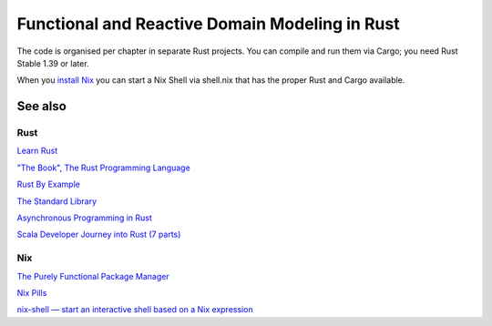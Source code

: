 Functional and Reactive Domain Modeling in Rust
===============================================

The code is organised per chapter in separate Rust projects. 
You can compile and run them via Cargo; you need Rust Stable 1.39 or later.

When you `install Nix <https://nixos.org/nix/manual/#sect-single-user-installation>`_ you can start a Nix Shell via shell.nix that has the proper Rust and Cargo available.

See also
--------

Rust
~~~~

`Learn Rust <https://www.rust-lang.org/learn>`_

`"The Book", The Rust Programming Language <https://doc.rust-lang.org/book/index.html>`_

`Rust By Example <https://doc.rust-lang.org/rust-by-example/>`_

`The Standard Library <https://doc.rust-lang.org/std/index.html>`_

`Asynchronous Programming in Rust <https://rust-lang.github.io/async-book/01_getting_started/01_chapter.html>`_

`Scala Developer Journey into Rust (7 parts) <http://blog.madhukaraphatak.com/categories/rust-scala/>`_

Nix
~~~

`The Purely Functional Package Manager <https://nixos.org/nix/>`_

`Nix Pills <https://nixos.org/nixos/nix-pills/index.html>`_

`nix-shell — start an interactive shell based on a Nix expression <https://nixos.org/nix/manual/#sec-nix-shell>`_
